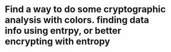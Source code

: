 
* Find a way to do some cryptographic analysis with colors. finding data info using entrpy, or better encrypting with entropy

